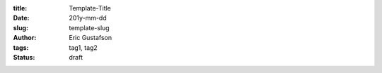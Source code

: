 :title: Template-Title
:date: 201y-mm-dd
:slug: template-slug
:author: Eric Gustafson
:tags: tag1, tag2
:status: draft

.. Insert text here

.. Local Variables:
.. fill-column: 80
.. End:
